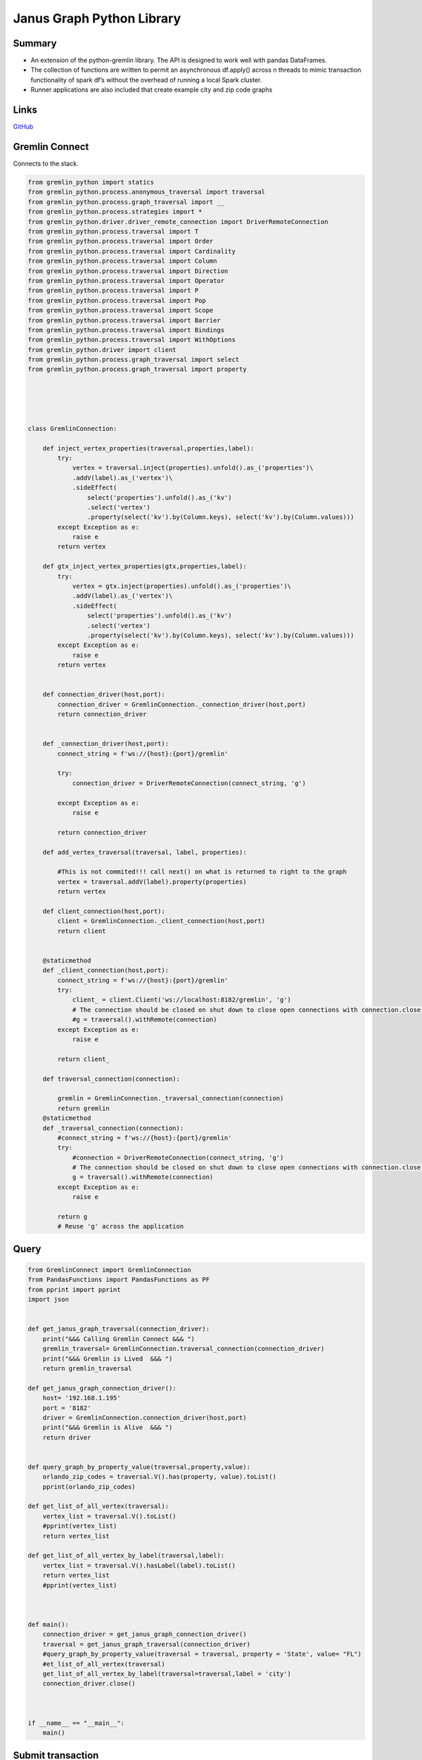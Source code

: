 .. _janusgraph_lib: 

################################################
Janus Graph Python Library
################################################


Summary
----------
* An extension of the python-gremlin library. The API is designed to work well with pandas DataFrames.
* The collection of functions are written to permit an asynchronous df.apply() across n threads to mimic transaction functionality of spark df’s without the overhead of running a local Spark cluster.
* Runner applications are also included that create example city and zip code graphs

Links
------
`GitHub <https://github.com/justin-napolitano/JanusGraphAPI>`_

Gremlin Connect
----------------

Connects to the stack.

.. code-block:: python

    from gremlin_python import statics
    from gremlin_python.process.anonymous_traversal import traversal
    from gremlin_python.process.graph_traversal import __
    from gremlin_python.process.strategies import *
    from gremlin_python.driver.driver_remote_connection import DriverRemoteConnection
    from gremlin_python.process.traversal import T
    from gremlin_python.process.traversal import Order
    from gremlin_python.process.traversal import Cardinality
    from gremlin_python.process.traversal import Column
    from gremlin_python.process.traversal import Direction
    from gremlin_python.process.traversal import Operator
    from gremlin_python.process.traversal import P
    from gremlin_python.process.traversal import Pop
    from gremlin_python.process.traversal import Scope
    from gremlin_python.process.traversal import Barrier
    from gremlin_python.process.traversal import Bindings
    from gremlin_python.process.traversal import WithOptions
    from gremlin_python.driver import client 
    from gremlin_python.process.graph_traversal import select
    from gremlin_python.process.graph_traversal import property





    class GremlinConnection:

        def inject_vertex_properties(traversal,properties,label):
            try:
                vertex = traversal.inject(properties).unfold().as_('properties')\
                .addV(label).as_('vertex')\
                .sideEffect(
                    select('properties').unfold().as_('kv')
                    .select('vertex')
                    .property(select('kv').by(Column.keys), select('kv').by(Column.values)))
            except Exception as e:
                raise e
            return vertex

        def gtx_inject_vertex_properties(gtx,properties,label):
            try:
                vertex = gtx.inject(properties).unfold().as_('properties')\
                .addV(label).as_('vertex')\
                .sideEffect(
                    select('properties').unfold().as_('kv')
                    .select('vertex')
                    .property(select('kv').by(Column.keys), select('kv').by(Column.values)))
            except Exception as e:
                raise e
            return vertex


        def connection_driver(host,port):
            connection_driver = GremlinConnection._connection_driver(host,port)
            return connection_driver


        def _connection_driver(host,port):
            connect_string = f'ws://{host}:{port}/gremlin'

            try: 
                connection_driver = DriverRemoteConnection(connect_string, 'g')

            except Exception as e:
                raise e

            return connection_driver

        def add_vertex_traversal(traversal, label, properties):

            #This is not commited!!! call next() on what is returned to right to the graph
            vertex = traversal.addV(label).property(properties)
            return vertex
        
        def client_connection(host,port):
            client = GremlinConnection._client_connection(host,port)
            return client

        
        @staticmethod
        def _client_connection(host,port):
            connect_string = f'ws://{host}:{port}/gremlin'
            try: 
                client_ = client.Client('ws://localhost:8182/gremlin', 'g')
                # The connection should be closed on shut down to close open connections with connection.close()
                #g = traversal().withRemote(connection)
            except Exception as e:
                raise e
        
            return client_

        def traversal_connection(connection):

            gremlin = GremlinConnection._traversal_connection(connection)
            return gremlin
        @staticmethod
        def _traversal_connection(connection):
            #connect_string = f'ws://{host}:{port}/gremlin'
            try: 
                #connection = DriverRemoteConnection(connect_string, 'g')
                # The connection should be closed on shut down to close open connections with connection.close()
                g = traversal().withRemote(connection)
            except Exception as e:
                raise e
        
            return g
            # Reuse 'g' across the application  

Query
------

.. code-block:: python

    from GremlinConnect import GremlinConnection
    from PandasFunctions import PandasFunctions as PF
    from pprint import pprint
    import json


    def get_janus_graph_traversal(connection_driver):
        print("&&& Calling Gremlin Connect &&& ")
        gremlin_traversal= GremlinConnection.traversal_connection(connection_driver)
        print("&&& Gremlin is Lived  &&& ")
        return gremlin_traversal

    def get_janus_graph_connection_driver():
        host= '192.168.1.195'
        port = '8182'
        driver = GremlinConnection.connection_driver(host,port)
        print("&&& Gremlin is Alive  &&& ")
        return driver


    def query_graph_by_property_value(traversal,property,value):
        orlando_zip_codes = traversal.V().has(property, value).toList()
        pprint(orlando_zip_codes)

    def get_list_of_all_vertex(traversal):
        vertex_list = traversal.V().toList()
        #pprint(vertex_list)
        return vertex_list

    def get_list_of_all_vertex_by_label(traversal,label):
        vertex_list = traversal.V().hasLabel(label).toList()
        return vertex_list
        #pprint(vertex_list)



    def main():
        connection_driver = get_janus_graph_connection_driver()
        traversal = get_janus_graph_traversal(connection_driver)
        #query_graph_by_property_value(traversal = traversal, property = 'State', value= "FL")
        #et_list_of_all_vertex(traversal)
        get_list_of_all_vertex_by_label(traversal=traversal,label = 'city')
        connection_driver.close()



    if __name__ == "__main__":
        main()

Submit transaction
-------------------

.. code-block:: python

    #Application.python

    from GremlinConnect import GremlinConnection
    from PandasFunctions import PandasFunctions as PF
    from pprint import pprint
    import json
    from gremlin_python import statics
    from gremlin_python.process.anonymous_traversal import traversal
    from gremlin_python.process.graph_traversal import __
    from gremlin_python.process.strategies import *
    from gremlin_python.driver.driver_remote_connection import DriverRemoteConnection
    from gremlin_python.process.traversal import T
    from gremlin_python.process.traversal import Order
    from gremlin_python.process.traversal import Cardinality
    from gremlin_python.process.traversal import Column
    from gremlin_python.process.traversal import Direction
    from gremlin_python.process.traversal import Operator
    from gremlin_python.process.traversal import P
    from gremlin_python.process.traversal import Pop
    from gremlin_python.process.traversal import Scope
    from gremlin_python.process.traversal import Barrier
    from gremlin_python.process.traversal import Bindings
    from gremlin_python.process.traversal import WithOptions
    from gremlin_python.driver import client 
    from gremlin_python.process.graph_traversal import select
    from gremlin_python.process.graph_traversal import property


    def connect_to_janus_server():
        print("&&& Calling Gremlin Connect &&& ")
        host= '192.168.1.195'
        port = '8182'
        Gremlin = GremlinConnection.client_connection(host,port)
        print("&&& Gremlin is Lived  &&& ")
        return Gremlin

    def get_janus_graph_traversal(connection_driver):
        print("&&& Calling Gremlin Connect &&& ")
        gremlin_traversal= GremlinConnection.traversal_connection(connection_driver)
        print("&&& Gremlin is Lived  &&& ")
        return gremlin_traversal

    def get_janus_graph_connection_driver():
        host= '192.168.1.195'
        port = '8182'
        driver = GremlinConnection.connection_driver(host,port)
        print("&&& Gremlin is Alive  &&& ")
        return driver


    def add_vertex(traversal):
        vertex = traversal.addV('person').property('name', 'chris').next()
        print(vertex)
        #name = traversal.V().name.toList()
        name = traversal.V().values('name').toList()
        ##g.V().name.toList()
        return name

    def add_vertex_traversal(traversal, label, properties):
        vertex_traversal = GremlinConnection.add_vertex_traversal(traversal, label, properties)
        return vertex_traversal

    def add_zip_code_vertex(traversal):
        label = "zip_code"
    
        properties = {"zip_code": 800,
        "type": 'standard',
        "primary_city": 'example',
        "state": 'hickerton',
        "county":'bitch town',
        'timezone': 'middle_of_nowhere', 
        'area_codes':333,
        'world_region': 'USA FUCK YEAH',
        "country": 'USA USA USA',
        'latitude': 'up your',
        'longitude': 'your butt',
        'population_2015': 69
        }
        vertex = traversal.addV(label).property(properties)
        vertex.next()
        print(vertex)
        return vertex
        

    def get_value_map(traversal):
        value_map = traversal.V().valueMap().toList()
        print(value_map)

    def load_zip_code_df():
        zip_code_df = PF.Load.csv_to_df('zip_code_db.csv')
        #pprint(zip_code_df)
        return zip_code_df

    def create_traversal_df(zip_code_df,traversal):
        #zip_code_df['traversal'] = zip_code_df.apply(lambda x: print(x['vertice_property']), axis = 1) inject_vertex_properties(traversal,properties,label):
        zip_code_df['traversal'] = zip_code_df.apply(lambda x: inject_vertex_properties(traversal = traversal, label = 'zip', properties = x['vertice_property']),axis= 1)
        #pprint(zip_code_df)
        return zip_code_df

    def submit_traversal(traversal_df):
        #pprint(traversal_df['traversal'])
        traversal_df['vertex_submission'] = traversal_df.apply(lambda x: x['traversal'].next(), axis = 1)
        return traversal_df

    def close_connection(connection_driver):
        connection_driver.close()

    def inject_vertex_properties(traversal,properties,label):
        vertex = GremlinConnection.inject_vertex_properties(traversal,properties,label)
        return vertex
    def transaction_injection_vertex_properties(traversal, zip_code_df):
        zip_code_df['traversal'] = zip_code_df.apply(lambda x: inject_vertex_properties(traversal = traversal, label = 'zip', properties = x['vertice_property']),axis= 1)
        #pprint(zip_code_df)
        return zip_code_df

        
    def main():
        zip_code_df = load_zip_code_df()
        #test = json.loads(zip_code_df['vertice_property'][0])
        #pprint(test)
        connection_driver = get_janus_graph_connection_driver()
        traversal = get_janus_graph_traversal(connection_driver)
        #vertex = inject_vertex_properties(traversal,test,'zip_code')
        #pprint(vertex)
        #pprint(traversal)
        #vertex_traversal_test = add_vertex_traversal(traversal= traversal, label='zip', properties = test)
        #vertex_traversal_test = transaction_injection_vertex_properties(traversal= traversal, zip_code_df= zip_code_df)
        #pprint(vertex_traversal_test)
        #vertex = add_zip_code_vertex(traversal)
        #vertex.next()
        #pprint(vertex)
        
        #pprint(zip_code_df)
        #connection_driver = get_janus_graph_connection_driver()
        
        #traversal = get_janus_graph_traversal(connection_driver)
        
        traversal_df = create_traversal_df(zip_code_df=zip_code_df, traversal=traversal)
        pprint(traversal_df)
        #pprint(traversal_df['traversal'][0])
        #pprint(traversal_df['traversal'][1].next())
        #pprint(traversal_df['traversal'][1].next())
        submit_df = submit_traversal(traversal_df)
        pprint(submit_df)
        #pprint(submit_df)
        #pprint(traversal_df)


        #print(traversal)
        #vertex_added = add_zip_code_vertex(traversal)
        #vertex_added = add_vertex(traversal)
        #print(vertex_added)
        #get_value_map(traversal)
        #closed_connection = close_connection(connection_driver)
        #mgmt = Gremlin.graph.openManagement()
        #mgmt.printSchema()
        connection_driver.close()


    if __name__ == "__main__":
        main()


Add Root
---------

Adds a root property to the graph.

.. code-block:: python

    #add_is_root_property.py

    from Query import get_list_of_all_vertex_by_label as get_vertex
    from GremlinConnect import GremlinConnection
    from pprint import pprint
    import json

    def get_list(traversal, label):
        vertex_list = get_vertex(traversal, label)
        return vertex_list

    def get_janus_graph_traversal(connection_driver):
        print("&&& Calling Gremlin Connect &&& ")
        gremlin_traversal= GremlinConnection.traversal_connection(connection_driver)
        print("&&& Gremlin is Lived  &&& ")
        return gremlin_traversal

    def get_janus_graph_connection_driver():
        host= '192.168.1.195'
        port = '8182'
        driver = GremlinConnection.connection_driver(host,port)
        print("&&& Gremlin is Alive  &&& ")
        return driver

    def add_is_root_property(traversal,list):
        for vertex in list:
            submission = traversal.V(vertex.id).property("is_root", True).iterate()
            print("1 done")
        print('done')

    def main():
        connection_driver = get_janus_graph_connection_driver()
        traversal = get_janus_graph_traversal(connection_driver)
        list = get_list(traversal = traversal, label = 'city')
        add_is_root_property(traversal=traversal, list = list)
        connection_driver.close()


    if __name__ == "__main__":
        main()


Add Children to Root
---------------------

.. code-block:: python
 
    #AddChildrenToRoot

    from GremlinConnect import GremlinConnection
    from pprint import pprint

    def return_arbitrary_root_object(traversal):
        arbitrary_root = traversal.V().hasLabel('zip').elementMap().limit(1).next()
        pprint(arbitrary_root)

        #arbitrary_root = traversal.V().hasLabel('city','state').has('is_root', True).has('sprouted', False).limit(1).next()
        return arbitrary_root
        #
        # 
        #pprint(arbitrary_root)

    def return_arbitrary_root_element_map(traversal):
        arbitrary_root = traversal.V().hasLabel('city').has('is_root', True).has('sprouted', False).limit(1).next()
        return arbitrary_root
        #
        # 
        #pprint(arbitrary_root)
    def find_children_urls(root_url):
            root_url = root_url.replace("'" , "")
            data = Realtor_Url_Data(root_url)
            #pprint(data.url_list)
            return data.url_list


    def get_janus_graph_traversal(connection_driver):
        print("&&& Calling Gremlin Connect &&& ")
        gremlin_traversal= GremlinConnection.traversal_connection(connection_driver)
        print("&&& Gremlin is Lived  &&& ")
        return gremlin_traversal

    def get_janus_graph_connection_driver():
        host= '192.168.1.195'
        port = '8182'
        driver = GremlinConnection.connection_driver(host,port)
        print("&&& Gremlin is Alive  &&& ")
        return driver





    def main():
        connection_driver = get_janus_graph_connection_driver()
        traversal = get_janus_graph_traversal(connection_driver)
        arbitrary_root = return_arbitrary_root_object(traversal)
        #pprint(arbitrary_root)
        #pprint(dir(arbitrary_root))
        #root_url = arbitrary_root_url

        connection_driver.close()


    if __name__ == "__main__":
        main()

Add Sprouted Property
----------------------
Adds a utility isSprouted property to root nodes

.. code-block:: python

    #add_is_root_property.py

    from Query import get_list_of_all_vertex_by_label as get_vertex
    from GremlinConnect import GremlinConnection
    from pprint import pprint
    import json
    import PandasFunctions as PF

    def get_list(traversal, label):
        vertex_list = get_vertex(traversal, label)
        return vertex_list

    def get_janus_graph_traversal(connection_driver):
        print("&&& Calling Gremlin Connect &&& ")
        gremlin_traversal= GremlinConnection.traversal_connection(connection_driver)
        print("&&& Gremlin is Lived  &&& ")
        return gremlin_traversal

    def get_janus_graph_connection_driver():
        host= '192.168.1.195'
        port = '8182'
        driver = GremlinConnection.connection_driver(host,port)
        print("&&& Gremlin is Alive  &&& ")
        return driver

    def add_sprouted_property(traversal,list):
        df = PF.PandasFunctions.Load.create_empty_df()
        df['vertices'] = list 
        df['traversals'] = df.apply(lambda x: traversal.V(x['vertices'].id).property('sprouted',False).iterate(), axis = 1)
        print('done')

    def main():
        connection_driver = get_janus_graph_connection_driver()
        traversal = get_janus_graph_traversal(connection_driver)
        list = get_list(traversal = traversal, label = 'city')
        add_sprouted_property(traversal=traversal, list = list)
        connection_driver.close()


    if __name__ == "__main__":
        main()

Clear Graph
------------------

Clears the Graph

.. code-block:: python
    
    from GremlinConnect import GremlinConnection
    from PandasFunctions import PandasFunctions as PF
    from pprint import pprint
    import json


    def get_janus_graph_traversal(connection_driver):
        print("&&& Calling Gremlin Connect &&& ")
        gremlin_traversal= GremlinConnection.traversal_connection(connection_driver)
        print("&&& Gremlin is Lived  &&& ")
        return gremlin_traversal

    def get_janus_graph_connection_driver():
        host= '192.168.1.195'
        port = '8182'
        driver = GremlinConnection.connection_driver(host,port)
        print("&&& Gremlin is Alive  &&& ")
        return driver


    def delete_all_vertex(traversal):
        traversal.V().drop().iterate()
    




    def main():
        connection_driver = get_janus_graph_connection_driver()
        traversal = get_janus_graph_traversal(connection_driver)
        delete_all_vertex(traversal=traversal)
        connection_driver.close()



    if __name__ == "__main__":
        main()


Zip Code DB Runner Application
-------------------------------

.. code-block:: python

    #Application.python

    from GremlinConnect import GremlinConnection
    from PandasFunctions import PandasFunctions as PF
    from pprint import pprint
    import json
    from gremlin_python import statics
    from gremlin_python.process.anonymous_traversal import traversal
    from gremlin_python.process.graph_traversal import __
    from gremlin_python.process.strategies import *
    from gremlin_python.driver.driver_remote_connection import DriverRemoteConnection
    from gremlin_python.process.traversal import T
    from gremlin_python.process.traversal import Order
    from gremlin_python.process.traversal import Cardinality
    from gremlin_python.process.traversal import Column
    from gremlin_python.process.traversal import Direction
    from gremlin_python.process.traversal import Operator
    from gremlin_python.process.traversal import P
    from gremlin_python.process.traversal import Pop
    from gremlin_python.process.traversal import Scope
    from gremlin_python.process.traversal import Barrier
    from gremlin_python.process.traversal import Bindings
    from gremlin_python.process.traversal import WithOptions
    from gremlin_python.driver import client 
    from gremlin_python.process.graph_traversal import select
    from gremlin_python.process.graph_traversal import property


    def connect_to_janus_server():
        print("&&& Calling Gremlin Connect &&& ")
        host= '192.168.1.195'
        port = '8182'
        Gremlin = GremlinConnection.client_connection(host,port)
        print("&&& Gremlin is Lived  &&& ")
        return Gremlin

    def get_janus_graph_traversal(connection_driver):
        print("&&& Calling Gremlin Connect &&& ")
        gremlin_traversal= GremlinConnection.traversal_connection(connection_driver)
        print("&&& Gremlin is Lived  &&& ")
        return gremlin_traversal

    def get_janus_graph_connection_driver():
        host= '192.168.1.195'
        port = '8182'
        driver = GremlinConnection.connection_driver(host,port)
        print("&&& Gremlin is Alive  &&& ")
        return driver


    def add_vertex(traversal):
        vertex = traversal.addV('person').property('name', 'chris').next()
        print(vertex)
        #name = traversal.V().name.toList()
        name = traversal.V().values('name').toList()
        ##g.V().name.toList()
        return name

    def add_vertex_traversal(traversal, label, properties):
        vertex_traversal = GremlinConnection.add_vertex_traversal(traversal, label, properties)
        return vertex_traversal

    def add_zip_code_vertex(traversal):
        label = "zip_code"
    
        properties = {"zip_code": 800,
        "type": 'standard',
        "primary_city": 'example',
        "state": 'hickerton',
        "county":'bitch town',
        'timezone': 'middle_of_nowhere', 
        'area_codes':333,
        'world_region': 'USA FUCK YEAH',
        "country": 'USA USA USA',
        'latitude': 'up your',
        'longitude': 'your butt',
        'population_2015': 69
        }
        vertex = traversal.addV(label).property(properties)
        vertex.next()
        print(vertex)
        return vertex
        

    def get_value_map(traversal):
        value_map = traversal.V().valueMap().toList()
        print(value_map)

    def load_zip_code_df():
        zip_code_df = PF.Load.csv_to_df('zip_code_db.csv')
        #pprint(zip_code_df)
        return zip_code_df

    def create_traversal_df(zip_code_df,traversal):
        #zip_code_df['traversal'] = zip_code_df.apply(lambda x: print(x['vertice_property']), axis = 1) inject_vertex_properties(traversal,properties,label):
        zip_code_df['traversal'] = zip_code_df.apply(lambda x: inject_vertex_properties(traversal = traversal, label = 'zip.', properties = json.loads(x['vertice_property'])),axis= 1)
        #pprint(zip_code_df)
        return zip_code_df

    def submit_traversal(traversal_df):
        #pprint(traversal_df['traversal'])
        traversal_df['vertex_submission'] = traversal_df.apply(lambda x: x['traversal'].iterate(), axis = 1)
        return traversal_df

    def close_connection(connection_driver):
        connection_driver.close()

    def inject_vertex_properties(traversal,properties,label):
        vertex = GremlinConnection.inject_vertex_properties(traversal,properties,label)
        return vertex


    def main():
        zip_code_df = load_zip_code_df()
        connection_driver = get_janus_graph_connection_driver()
        traversal = get_janus_graph_traversal(connection_driver)
        traversal_df = create_traversal_df(zip_code_df=zip_code_df, traversal=traversal)
        pprint(traversal_df)
        submit_df = submit_traversal(traversal_df)
        pprint(submit_df)
        connection_driver.close()



    if __name__ == "__main__":
        main()

